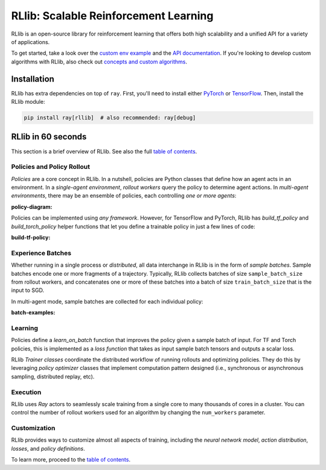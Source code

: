 RLlib: Scalable Reinforcement Learning
======================================

RLlib is an open-source library for reinforcement learning that offers both high scalability and a unified API for a variety of applications.

.. image:: rllib-stack.svg

To get started, take a look over the `custom env example <https://github.com/ray-project/ray/blob/master/rllib/examples/custom_env.py>`__ and the `API documentation <rllib-training.html>`__. If you're looking to develop custom algorithms with RLlib, also check out `concepts and custom algorithms <rllib-concepts.html>`__.

Installation
------------

RLlib has extra dependencies on top of ``ray``. First, you'll need to install either `PyTorch <http://pytorch.org/>`__ or `TensorFlow <https://www.tensorflow.org>`__. Then, install the RLlib module:

.. code-block:: bash

  pip install ray[rllib]  # also recommended: ray[debug]

RLlib in 60 seconds
-------------------

This section is a brief overview of RLlib. See also the full `table of contents <rllib-toc.html>`__.

Policies and Policy Rollout
~~~~~~~~~~~~~~~~~~~~~~~~~~~

`Policies` are a core concept in RLlib. In a nutshell, policies are Python classes that define how an agent acts in an environment. In a `single-agent environment`, `rollout workers` query the policy to determine agent actions. In `multi-agent environments`, there may be an ensemble of policies, each controlling `one or more agents`:

:policy-diagram:

Policies can be implemented using `any framework`. However, for TensorFlow and PyTorch, RLlib has `build_tf_policy` and `build_torch_policy` helper functions that let you define a trainable policy in just a few lines of code:

:build-tf-policy:

Experience Batches
~~~~~~~~~~~~~~~~~~

Whether running in a single process or `distributed`, all data interchange in RLlib is in the form of `sample batches`. Sample batches encode one or more fragments of a trajectory. Typically, RLlib collects batches of size ``sample_batch_size`` from rollout workers, and concatenates one or more of these batches into a batch of size ``train_batch_size`` that is the input to SGD.

In multi-agent mode, sample batches are collected for each individual policy:

:batch-examples:

Learning
~~~~~~~~

Policies define a `learn_on_batch` function that improves the policy given a sample batch of input. For TF and Torch policies, this is implemented as a `loss function` that takes as input sample batch tensors and outputs a scalar loss.

RLlib `Trainer classes` coordinate the distributed workflow of running rollouts and optimizing policies. They do this by leveraging `policy optimizer` classes that implement computation pattern designed (i.e., synchronous or asynchronous sampling, distributed replay, etc).

Execution
~~~~~~~~~

RLlib uses `Ray` actors to seamlessly scale training from a single core to many thousands of cores in a cluster. You can control the number of rollout workers used for an algorithm by changing the ``num_workers`` parameter.

Customization
~~~~~~~~~~~~~

RLlib provides ways to customize almost all aspects of training, including the `neural network model`, `action distribution`, `losses`, and `policy definitions`.

To learn more, proceed to the `table of contents <rllib-toc.html>`__.
